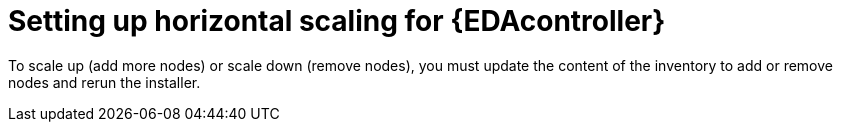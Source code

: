 [id="proc-hs-eda-setup"]

= Setting up horizontal scaling for {EDAcontroller}

[role=_abstract]

To scale up (add more nodes) or scale down (remove nodes), you must update the content of the inventory to add or remove nodes and rerun the installer.


// Procedure for RPM installer
ifdef::aap-install[]
.Procedure
. Update the inventory to add two more worker nodes:
+
-----
[automationedacontroller]

3.88.116.111 routable_hostname=automationedacontroller-api.example.com eda_node_type=api

3.88.116.112 routable_hostname=automationedacontroller-api.example.com eda_node_type=worker

# two more worker nodes
3.88.116.113 routable_hostname=automationedacontroller-api.example.com eda_node_type=worker

3.88.116.114 routable_hostname=automationedacontroller-api.example.com eda_node_type=worker
-----
+
. Re-run the installer.
endif::aap-install[]


// Procedure for Containerized installer
ifdef::container-install[]
.Procedure
. Update the inventory to add two more worker nodes:
+
-----
[automationeda]

3.88.116.111 routable_hostname=automationeda-api.example.com eda_type=api

3.88.116.112 routable_hostname=automationeda-api.example.com eda_type=worker

# two more worker nodes
3.88.116.113 routable_hostname=automationeda-api.example.com eda_type=worker

3.88.116.114 routable_hostname=automationeda-api.example.com eda_type=worker
-----
+
. Re-run the installer.
endif::container-install[]  
